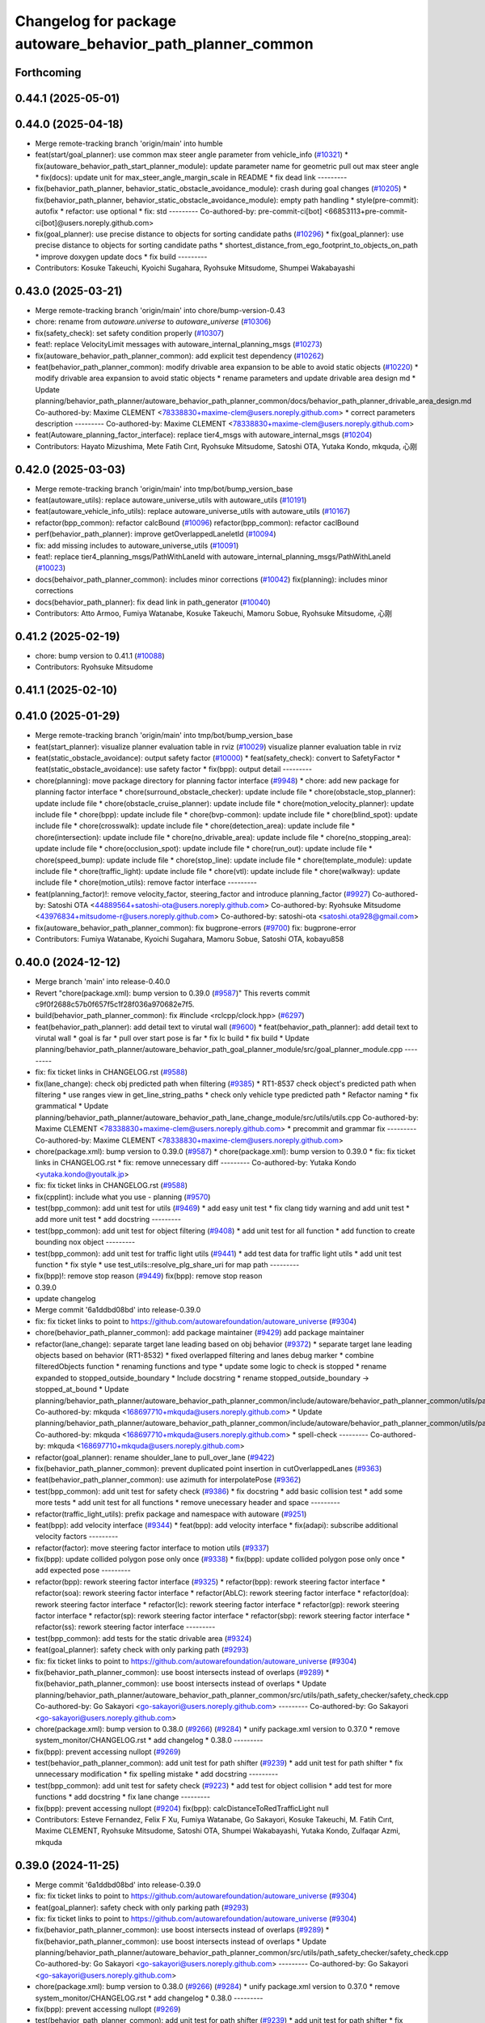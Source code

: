 ^^^^^^^^^^^^^^^^^^^^^^^^^^^^^^^^^^^^^^^^^^^^^^^^^^^^^^^^^^^
Changelog for package autoware_behavior_path_planner_common
^^^^^^^^^^^^^^^^^^^^^^^^^^^^^^^^^^^^^^^^^^^^^^^^^^^^^^^^^^^

Forthcoming
-----------

0.44.1 (2025-05-01)
-------------------

0.44.0 (2025-04-18)
-------------------
* Merge remote-tracking branch 'origin/main' into humble
* feat(start/goal_planner): use common max steer angle parameter from vehicle_info (`#10321 <https://github.com/autowarefoundation/autoware_universe/issues/10321>`_)
  * fix(autoware_behavior_path_start_planner_module): update parameter name for geometric pull out max steer angle
  * fix(docs): update unit for max_steer_angle_margin_scale in README
  * fix dead link
  ---------
* fix(behavior_path_planner, behavior_static_obstacle_avoidance_module): crash during goal changes (`#10205 <https://github.com/autowarefoundation/autoware_universe/issues/10205>`_)
  * fix(behavior_path_planner, behavior_static_obstacle_avoidance_module): empty path handling
  * style(pre-commit): autofix
  * refactor: use optional
  * fix: std
  ---------
  Co-authored-by: pre-commit-ci[bot] <66853113+pre-commit-ci[bot]@users.noreply.github.com>
* fix(goal_planner): use precise distance to objects for sorting candidate paths (`#10296 <https://github.com/autowarefoundation/autoware_universe/issues/10296>`_)
  * fix(goal_planner): use precise distance to objects for sorting candidate paths
  * shortest_distance_from_ego_footprint_to_objects_on_path
  * improve doxygen
  update docs
  * fix build
  ---------
* Contributors: Kosuke Takeuchi, Kyoichi Sugahara, Ryohsuke Mitsudome, Shumpei Wakabayashi

0.43.0 (2025-03-21)
-------------------
* Merge remote-tracking branch 'origin/main' into chore/bump-version-0.43
* chore: rename from `autoware.universe` to `autoware_universe` (`#10306 <https://github.com/autowarefoundation/autoware_universe/issues/10306>`_)
* fix(safety_check): set safety condition properly (`#10307 <https://github.com/autowarefoundation/autoware_universe/issues/10307>`_)
* feat!: replace VelocityLimit messages with autoware_internal_planning_msgs (`#10273 <https://github.com/autowarefoundation/autoware_universe/issues/10273>`_)
* fix(autoware_behavior_path_planner_common): add explicit test dependency (`#10262 <https://github.com/autowarefoundation/autoware_universe/issues/10262>`_)
* feat(behavior_path_planner_common): modify drivable area expansion to be able to avoid static objects (`#10220 <https://github.com/autowarefoundation/autoware_universe/issues/10220>`_)
  * modify drivable area expansion to avoid static objects
  * rename parameters and update drivable area design md
  * Update planning/behavior_path_planner/autoware_behavior_path_planner_common/docs/behavior_path_planner_drivable_area_design.md
  Co-authored-by: Maxime CLEMENT <78338830+maxime-clem@users.noreply.github.com>
  * correct parameters description
  ---------
  Co-authored-by: Maxime CLEMENT <78338830+maxime-clem@users.noreply.github.com>
* feat(Autoware_planning_factor_interface): replace tier4_msgs with autoware_internal_msgs (`#10204 <https://github.com/autowarefoundation/autoware_universe/issues/10204>`_)
* Contributors: Hayato Mizushima, Mete Fatih Cırıt, Ryohsuke Mitsudome, Satoshi OTA, Yutaka Kondo, mkquda, 心刚

0.42.0 (2025-03-03)
-------------------
* Merge remote-tracking branch 'origin/main' into tmp/bot/bump_version_base
* feat(autoware_utils): replace autoware_universe_utils with autoware_utils  (`#10191 <https://github.com/autowarefoundation/autoware_universe/issues/10191>`_)
* feat(autoware_vehicle_info_utils): replace autoware_universe_utils with autoware_utils (`#10167 <https://github.com/autowarefoundation/autoware_universe/issues/10167>`_)
* refactor(bpp_common): refactor calcBound (`#10096 <https://github.com/autowarefoundation/autoware_universe/issues/10096>`_)
  refactor(bpp_common): refactor caclBound
* perf(behavior_path_planner): improve getOverlappedLaneletId (`#10094 <https://github.com/autowarefoundation/autoware_universe/issues/10094>`_)
* fix: add missing includes to autoware_universe_utils (`#10091 <https://github.com/autowarefoundation/autoware_universe/issues/10091>`_)
* feat!: replace tier4_planning_msgs/PathWithLaneId with autoware_internal_planning_msgs/PathWithLaneId (`#10023 <https://github.com/autowarefoundation/autoware_universe/issues/10023>`_)
* docs(behaivor_path_planner_common): includes minor corrections (`#10042 <https://github.com/autowarefoundation/autoware_universe/issues/10042>`_)
  fix(planning): includes minor corrections
* docs(behavior_path_planner): fix dead link in path_generator (`#10040 <https://github.com/autowarefoundation/autoware_universe/issues/10040>`_)
* Contributors: Atto Armoo, Fumiya Watanabe, Kosuke Takeuchi, Mamoru Sobue, Ryohsuke Mitsudome, 心刚

0.41.2 (2025-02-19)
-------------------
* chore: bump version to 0.41.1 (`#10088 <https://github.com/autowarefoundation/autoware_universe/issues/10088>`_)
* Contributors: Ryohsuke Mitsudome

0.41.1 (2025-02-10)
-------------------

0.41.0 (2025-01-29)
-------------------
* Merge remote-tracking branch 'origin/main' into tmp/bot/bump_version_base
* feat(start_planner): visualize planner evaluation table in rviz (`#10029 <https://github.com/autowarefoundation/autoware_universe/issues/10029>`_)
  visualize planner evaluation table in rviz
* feat(static_obstacle_avoidance): output safety factor (`#10000 <https://github.com/autowarefoundation/autoware_universe/issues/10000>`_)
  * feat(safety_check): convert to SafetyFactor
  * feat(static_obstacle_avoidance): use safety factor
  * fix(bpp): output detail
  ---------
* chore(planning): move package directory for planning factor interface (`#9948 <https://github.com/autowarefoundation/autoware_universe/issues/9948>`_)
  * chore: add new package for planning factor interface
  * chore(surround_obstacle_checker): update include file
  * chore(obstacle_stop_planner): update include file
  * chore(obstacle_cruise_planner): update include file
  * chore(motion_velocity_planner): update include file
  * chore(bpp): update include file
  * chore(bvp-common): update include file
  * chore(blind_spot): update include file
  * chore(crosswalk): update include file
  * chore(detection_area): update include file
  * chore(intersection): update include file
  * chore(no_drivable_area): update include file
  * chore(no_stopping_area): update include file
  * chore(occlusion_spot): update include file
  * chore(run_out): update include file
  * chore(speed_bump): update include file
  * chore(stop_line): update include file
  * chore(template_module): update include file
  * chore(traffic_light): update include file
  * chore(vtl): update include file
  * chore(walkway): update include file
  * chore(motion_utils): remove factor interface
  ---------
* feat(planning_factor)!: remove velocity_factor, steering_factor and introduce planning_factor (`#9927 <https://github.com/autowarefoundation/autoware_universe/issues/9927>`_)
  Co-authored-by: Satoshi OTA <44889564+satoshi-ota@users.noreply.github.com>
  Co-authored-by: Ryohsuke Mitsudome <43976834+mitsudome-r@users.noreply.github.com>
  Co-authored-by: satoshi-ota <satoshi.ota928@gmail.com>
* fix(autoware_behavior_path_planner_common): fix bugprone-errors (`#9700 <https://github.com/autowarefoundation/autoware_universe/issues/9700>`_)
  fix: bugprone-error
* Contributors: Fumiya Watanabe, Kyoichi Sugahara, Mamoru Sobue, Satoshi OTA, kobayu858

0.40.0 (2024-12-12)
-------------------
* Merge branch 'main' into release-0.40.0
* Revert "chore(package.xml): bump version to 0.39.0 (`#9587 <https://github.com/autowarefoundation/autoware_universe/issues/9587>`_)"
  This reverts commit c9f0f2688c57b0f657f5c1f28f036a970682e7f5.
* build(behavior_path_planner_common): fix #include <rclcpp/clock.hpp> (`#6297 <https://github.com/autowarefoundation/autoware_universe/issues/6297>`_)
* feat(behavior_path_planner): add detail text to virutal wall (`#9600 <https://github.com/autowarefoundation/autoware_universe/issues/9600>`_)
  * feat(behavior_path_planner): add detail text to virutal wall
  * goal is far
  * pull over start pose is far
  * fix lc build
  * fix build
  * Update planning/behavior_path_planner/autoware_behavior_path_goal_planner_module/src/goal_planner_module.cpp
  ---------
* fix: fix ticket links in CHANGELOG.rst (`#9588 <https://github.com/autowarefoundation/autoware_universe/issues/9588>`_)
* fix(lane_change): check obj predicted path when filtering (`#9385 <https://github.com/autowarefoundation/autoware_universe/issues/9385>`_)
  * RT1-8537 check object's predicted path when filtering
  * use ranges view in get_line_string_paths
  * check only vehicle type predicted path
  * Refactor naming
  * fix grammatical
  * Update planning/behavior_path_planner/autoware_behavior_path_lane_change_module/src/utils/utils.cpp
  Co-authored-by: Maxime CLEMENT <78338830+maxime-clem@users.noreply.github.com>
  * precommit and grammar fix
  ---------
  Co-authored-by: Maxime CLEMENT <78338830+maxime-clem@users.noreply.github.com>
* chore(package.xml): bump version to 0.39.0 (`#9587 <https://github.com/autowarefoundation/autoware_universe/issues/9587>`_)
  * chore(package.xml): bump version to 0.39.0
  * fix: fix ticket links in CHANGELOG.rst
  * fix: remove unnecessary diff
  ---------
  Co-authored-by: Yutaka Kondo <yutaka.kondo@youtalk.jp>
* fix: fix ticket links in CHANGELOG.rst (`#9588 <https://github.com/autowarefoundation/autoware_universe/issues/9588>`_)
* fix(cpplint): include what you use - planning (`#9570 <https://github.com/autowarefoundation/autoware_universe/issues/9570>`_)
* test(bpp_common): add unit test for utils (`#9469 <https://github.com/autowarefoundation/autoware_universe/issues/9469>`_)
  * add easy unit test
  * fix clang tidy warning and add unit test
  * add more unit test
  * add docstring
  ---------
* test(bpp_common): add unit test for object filtering (`#9408 <https://github.com/autowarefoundation/autoware_universe/issues/9408>`_)
  * add unit test for all function
  * add function to create bounding nox object
  ---------
* test(bpp_common): add unit test for traffic light utils (`#9441 <https://github.com/autowarefoundation/autoware_universe/issues/9441>`_)
  * add test data for traffic light utils
  * add unit test function
  * fix style
  * use test_utils::resolve_plg_share_uri for map path
  ---------
* fix(bpp)!: remove stop reason (`#9449 <https://github.com/autowarefoundation/autoware_universe/issues/9449>`_)
  fix(bpp): remove stop reason
* 0.39.0
* update changelog
* Merge commit '6a1ddbd08bd' into release-0.39.0
* fix: fix ticket links to point to https://github.com/autowarefoundation/autoware_universe (`#9304 <https://github.com/autowarefoundation/autoware_universe/issues/9304>`_)
* chore(behavior_path_planner_common): add package maintainer (`#9429 <https://github.com/autowarefoundation/autoware_universe/issues/9429>`_)
  add package maintainer
* refactor(lane_change): separate target lane leading based on obj behavior (`#9372 <https://github.com/autowarefoundation/autoware_universe/issues/9372>`_)
  * separate target lane leading objects based on behavior (RT1-8532)
  * fixed overlapped filtering and lanes debug marker
  * combine filteredObjects function
  * renaming functions and type
  * update some logic to check is stopped
  * rename expanded to stopped_outside_boundary
  * Include docstring
  * rename stopped_outside_boundary → stopped_at_bound
  * Update planning/behavior_path_planner/autoware_behavior_path_planner_common/include/autoware/behavior_path_planner_common/utils/path_safety_checker/objects_filtering.hpp
  Co-authored-by: mkquda <168697710+mkquda@users.noreply.github.com>
  * Update planning/behavior_path_planner/autoware_behavior_path_planner_common/include/autoware/behavior_path_planner_common/utils/path_safety_checker/objects_filtering.hpp
  Co-authored-by: mkquda <168697710+mkquda@users.noreply.github.com>
  * spell-check
  ---------
  Co-authored-by: mkquda <168697710+mkquda@users.noreply.github.com>
* refactor(goal_planner): rename shoulder_lane to pull_over_lane (`#9422 <https://github.com/autowarefoundation/autoware_universe/issues/9422>`_)
* fix(behavior_path_planner_common): prevent duplicated point insertion in cutOverlappedLanes (`#9363 <https://github.com/autowarefoundation/autoware_universe/issues/9363>`_)
* feat(behavior_path_planner_common): use azimuth for interpolatePose (`#9362 <https://github.com/autowarefoundation/autoware_universe/issues/9362>`_)
* test(bpp_common): add unit test for safety check (`#9386 <https://github.com/autowarefoundation/autoware_universe/issues/9386>`_)
  * fix docstring
  * add basic collision test
  * add some more tests
  * add unit test for all functions
  * remove unecessary header and space
  ---------
* refactor(traffic_light_utils): prefix package and namespace with autoware (`#9251 <https://github.com/autowarefoundation/autoware_universe/issues/9251>`_)
* feat(bpp): add velocity interface (`#9344 <https://github.com/autowarefoundation/autoware_universe/issues/9344>`_)
  * feat(bpp): add velocity interface
  * fix(adapi): subscribe additional velocity factors
  ---------
* refactor(factor): move steering factor interface to motion utils (`#9337 <https://github.com/autowarefoundation/autoware_universe/issues/9337>`_)
* fix(bpp): update collided polygon pose only once (`#9338 <https://github.com/autowarefoundation/autoware_universe/issues/9338>`_)
  * fix(bpp): update collided polygon pose only once
  * add expected pose
  ---------
* refactor(bpp): rework steering factor interface (`#9325 <https://github.com/autowarefoundation/autoware_universe/issues/9325>`_)
  * refactor(bpp): rework steering factor interface
  * refactor(soa): rework steering factor interface
  * refactor(AbLC): rework steering factor interface
  * refactor(doa): rework steering factor interface
  * refactor(lc): rework steering factor interface
  * refactor(gp): rework steering factor interface
  * refactor(sp): rework steering factor interface
  * refactor(sbp): rework steering factor interface
  * refactor(ss): rework steering factor interface
  ---------
* test(bpp_common): add tests for the static drivable area (`#9324 <https://github.com/autowarefoundation/autoware_universe/issues/9324>`_)
* feat(goal_planner): safety check with only parking path (`#9293 <https://github.com/autowarefoundation/autoware_universe/issues/9293>`_)
* fix: fix ticket links to point to https://github.com/autowarefoundation/autoware_universe (`#9304 <https://github.com/autowarefoundation/autoware_universe/issues/9304>`_)
* fix(behavior_path_planner_common): use boost intersects instead of overlaps (`#9289 <https://github.com/autowarefoundation/autoware_universe/issues/9289>`_)
  * fix(behavior_path_planner_common): use boost intersects instead of overlaps
  * Update planning/behavior_path_planner/autoware_behavior_path_planner_common/src/utils/path_safety_checker/safety_check.cpp
  Co-authored-by: Go Sakayori <go-sakayori@users.noreply.github.com>
  ---------
  Co-authored-by: Go Sakayori <go-sakayori@users.noreply.github.com>
* chore(package.xml): bump version to 0.38.0 (`#9266 <https://github.com/autowarefoundation/autoware_universe/issues/9266>`_) (`#9284 <https://github.com/autowarefoundation/autoware_universe/issues/9284>`_)
  * unify package.xml version to 0.37.0
  * remove system_monitor/CHANGELOG.rst
  * add changelog
  * 0.38.0
  ---------
* fix(bpp): prevent accessing nullopt (`#9269 <https://github.com/autowarefoundation/autoware_universe/issues/9269>`_)
* test(behavior_path_planner_common): add unit test for path shifter (`#9239 <https://github.com/autowarefoundation/autoware_universe/issues/9239>`_)
  * add unit test for path shifter
  * fix unnecessary modification
  * fix spelling mistake
  * add docstring
  ---------
* test(bpp_common): add unit test for safety check (`#9223 <https://github.com/autowarefoundation/autoware_universe/issues/9223>`_)
  * add test for object collision
  * add test for more functions
  * add docstring
  * fix lane change
  ---------
* fix(bpp): prevent accessing nullopt (`#9204 <https://github.com/autowarefoundation/autoware_universe/issues/9204>`_)
  fix(bpp): calcDistanceToRedTrafficLight null
* Contributors: Esteve Fernandez, Felix F Xu, Fumiya Watanabe, Go Sakayori, Kosuke Takeuchi, M. Fatih Cırıt, Maxime CLEMENT, Ryohsuke Mitsudome, Satoshi OTA, Shumpei Wakabayashi, Yutaka Kondo, Zulfaqar Azmi, mkquda

0.39.0 (2024-11-25)
-------------------
* Merge commit '6a1ddbd08bd' into release-0.39.0
* fix: fix ticket links to point to https://github.com/autowarefoundation/autoware_universe (`#9304 <https://github.com/autowarefoundation/autoware_universe/issues/9304>`_)
* feat(goal_planner): safety check with only parking path (`#9293 <https://github.com/autowarefoundation/autoware_universe/issues/9293>`_)
* fix: fix ticket links to point to https://github.com/autowarefoundation/autoware_universe (`#9304 <https://github.com/autowarefoundation/autoware_universe/issues/9304>`_)
* fix(behavior_path_planner_common): use boost intersects instead of overlaps (`#9289 <https://github.com/autowarefoundation/autoware_universe/issues/9289>`_)
  * fix(behavior_path_planner_common): use boost intersects instead of overlaps
  * Update planning/behavior_path_planner/autoware_behavior_path_planner_common/src/utils/path_safety_checker/safety_check.cpp
  Co-authored-by: Go Sakayori <go-sakayori@users.noreply.github.com>
  ---------
  Co-authored-by: Go Sakayori <go-sakayori@users.noreply.github.com>
* chore(package.xml): bump version to 0.38.0 (`#9266 <https://github.com/autowarefoundation/autoware_universe/issues/9266>`_) (`#9284 <https://github.com/autowarefoundation/autoware_universe/issues/9284>`_)
  * unify package.xml version to 0.37.0
  * remove system_monitor/CHANGELOG.rst
  * add changelog
  * 0.38.0
  ---------
* fix(bpp): prevent accessing nullopt (`#9269 <https://github.com/autowarefoundation/autoware_universe/issues/9269>`_)
* test(behavior_path_planner_common): add unit test for path shifter (`#9239 <https://github.com/autowarefoundation/autoware_universe/issues/9239>`_)
  * add unit test for path shifter
  * fix unnecessary modification
  * fix spelling mistake
  * add docstring
  ---------
* test(bpp_common): add unit test for safety check (`#9223 <https://github.com/autowarefoundation/autoware_universe/issues/9223>`_)
  * add test for object collision
  * add test for more functions
  * add docstring
  * fix lane change
  ---------
* fix(bpp): prevent accessing nullopt (`#9204 <https://github.com/autowarefoundation/autoware_universe/issues/9204>`_)
  fix(bpp): calcDistanceToRedTrafficLight null
* Contributors: Esteve Fernandez, Go Sakayori, Kosuke Takeuchi, Shumpei Wakabayashi, Yutaka Kondo

0.38.0 (2024-11-08)
-------------------
* unify package.xml version to 0.37.0
* fix(traffic_light_utils): prevent accessing nullopt (`#9163 <https://github.com/autowarefoundation/autoware_universe/issues/9163>`_)
* fix(behavior_path_planner, behavior_velocity_planner): fix to not read invalid ID (`#9103 <https://github.com/autowarefoundation/autoware_universe/issues/9103>`_)
  * fix(behavior_path_planner, behavior_velocity_planner): fix to not read invalid ID
  * style(pre-commit): autofix
  * fix typo
  * fix(behavior_path_planner, behavior_velocity_planner): fix typo and indentation
  ---------
  Co-authored-by: pre-commit-ci[bot] <66853113+pre-commit-ci[bot]@users.noreply.github.com>
* feat(autoware_test_utils): move test_map, add launcher for test_map (`#9045 <https://github.com/autowarefoundation/autoware_universe/issues/9045>`_)
* test(bpp_common): add test for path utils (`#9122 <https://github.com/autowarefoundation/autoware_universe/issues/9122>`_)
  * add test file for path utils
  * fix
  * add tests for map irrelevant function
  * add test for getUnshiftedEgoPose
  * add docstring and remove unneccesary function
  ---------
* feat(test_utils): add simple path with lane id generator (`#9113 <https://github.com/autowarefoundation/autoware_universe/issues/9113>`_)
  * add simple path with lane id generator
  * chnage to explicit template
  * fix
  * add static cast
  * remove header file
  ---------
* feat(lane_change): add unit test for normal lane change class (RT1-7970) (`#9090 <https://github.com/autowarefoundation/autoware_universe/issues/9090>`_)
  * RT1-7970 testing base class
  * additional test
  * Added update lanes
  * check path generation
  * check is lane change required
  * fix PRs comment
  ---------
* test(bpp_common): add test for objects filtering except for lanelet using functions (`#9049 <https://github.com/autowarefoundation/autoware_universe/issues/9049>`_)
  * add test for objects filtering except for lanelet using functions
  * remove unnecessary include file
  * add doxygen
  ---------
* refactor(object_recognition_utils): add autoware prefix to object_recognition_utils (`#8946 <https://github.com/autowarefoundation/autoware_universe/issues/8946>`_)
* refactor(bpp_common, motion_utils): move path shifter util functions to autoware::motion_utils (`#9081 <https://github.com/autowarefoundation/autoware_universe/issues/9081>`_)
  * remove unused function
  * mover path shifter utils function to autoware motion utils
  * minor change in license header
  * fix warning message
  * remove header file
  ---------
* test(bpp_common): add test for occupancy grid based collision detector (`#9066 <https://github.com/autowarefoundation/autoware_universe/issues/9066>`_)
  * add test for occupancy grid based collision detector
  * remove unnnecessary header
  * fix
  * change map resolution and corresponding index
  ---------
* test(bpp_common): add test for parking departure utils (`#9055 <https://github.com/autowarefoundation/autoware_universe/issues/9055>`_)
  * add test for parking departure utils
  * fix
  * fix typo
  * use EXPECT_DOUBLE_EQ instead of EXPECT_NEAR
  ---------
* test(bpp_common): add test for object related functions (`#9062 <https://github.com/autowarefoundation/autoware_universe/issues/9062>`_)
  * add test for object related functions
  * use EXPECT_DOUBLE_EQ instead of EXPECT_NEAR
  * fix build error
  ---------
* test(bpp_common): add test for footprint (`#9056 <https://github.com/autowarefoundation/autoware_universe/issues/9056>`_)
  add test for footprint
* refactor(lane_change): refactor get_lane_change_lanes function (`#9044 <https://github.com/autowarefoundation/autoware_universe/issues/9044>`_)
  * refactor(lane_change): refactor get_lane_change_lanes function
  * Add doxygen comment for to_geom_msg_pose
  ---------
* fix(behavior_path_planner_common): swap boolean for filterObjectsByVelocity (`#9036 <https://github.com/autowarefoundation/autoware_universe/issues/9036>`_)
  fix filter object by velocity
* feat(autoware_behavior_path_planner_common): disable feature of turning off blinker at low velocity (`#9005 <https://github.com/autowarefoundation/autoware_universe/issues/9005>`_)
  * feat(turn_signal_decider): disable feature of turning off blinker at low velocity
  ---------
* refactor(bpp): simplify ExtendedPredictedObject and add new member variables (`#8889 <https://github.com/autowarefoundation/autoware_universe/issues/8889>`_)
  * simplify ExtendedPredictedObject and add new member variables
  * replace self polygon to initial polygon
  * comment
  * add comments to dist of ego
  ---------
* refactor(autoware_interpolation): prefix package and namespace with autoware (`#8088 <https://github.com/autowarefoundation/autoware_universe/issues/8088>`_)
  Co-authored-by: kosuke55 <kosuke.tnp@gmail.com>
* fix(behavior_path_planner): fix rtc state update logic (`#8899 <https://github.com/autowarefoundation/autoware_universe/issues/8899>`_)
  * fix function updateRTCStatus
  * fix pre-commit
  ---------
* test(autoware_behavior_path_planner_common): add tests for calcInterpolatedPoseWithVelocity (`#8270 <https://github.com/autowarefoundation/autoware_universe/issues/8270>`_)
  * test: add interpolated pose calculation function's test
  * disabled SpecialCases test
  ---------
* refactor(behavior_path_planner): planner data parameter initializer function (`#8767 <https://github.com/autowarefoundation/autoware_universe/issues/8767>`_)
* feat(behavior_planning): update test map for BusStopArea and bicycle_lanes (`#8694 <https://github.com/autowarefoundation/autoware_universe/issues/8694>`_)
* fix(autoware_behavior_path_planner_common): fix unusedFunction (`#8736 <https://github.com/autowarefoundation/autoware_universe/issues/8736>`_)
  fix:unusedFunction
* fix(autoware_behavior_path_planner_common): fix unusedFunction (`#8707 <https://github.com/autowarefoundation/autoware_universe/issues/8707>`_)
  * fix:createDrivableLanesMarkerArray and setDecelerationVelocity
  * fix:convertToSnakeCase
  * fix:clang format
  ---------
* fix(bpp): use common steering factor interface for same scene modules (`#8675 <https://github.com/autowarefoundation/autoware_universe/issues/8675>`_)
* fix(autoware_behavior_path_planner_common): fix unusedFunction (`#8654 <https://github.com/autowarefoundation/autoware_universe/issues/8654>`_)
  * fix:unusedFunction 0-2
  * fix:unusedFunction 3-5
  * fix:unusedFunction
  ---------
* chore(behavior_path_planner_common): update road_shoulder test_map (`#8550 <https://github.com/autowarefoundation/autoware_universe/issues/8550>`_)
* perf(goal_planner): faster path sorting and selection  (`#8457 <https://github.com/autowarefoundation/autoware_universe/issues/8457>`_)
  * perf(goal_planner): faster path sorting and selection
  * path_id_to_rough_margin_map
  ---------
* feat(behavior_path_planner_common): add calculateRoughDistanceToObjects (`#8464 <https://github.com/autowarefoundation/autoware_universe/issues/8464>`_)
* fix(autoware_behavior_path_planner_common): fix variableScope (`#8443 <https://github.com/autowarefoundation/autoware_universe/issues/8443>`_)
  fix:variableScope
* refactor(safety_checker): remove redundant polygon creation (`#8502 <https://github.com/autowarefoundation/autoware_universe/issues/8502>`_)
* feat(lane_change): ensure LC merging lane stop point is safe (`#8369 <https://github.com/autowarefoundation/autoware_universe/issues/8369>`_)
  * function to check for merging lane
  * function to compute distance from last fit width center line point to lane end
  * ensure lane width at LC stop point is larger than ego width
  * refactor function isMergingLane
  * improve implementation
  * apply logic only when current ego foot print is within lane
  * change implementation to use intersection points of buffered centerline and lane polygon
  * minor refactoring
  * overload function isEgoWithinOriginalLane to pass lane polygon directly
  ---------
* feat(behavior_path_planner_common): add road_shoulder test map (`#8454 <https://github.com/autowarefoundation/autoware_universe/issues/8454>`_)
* fix(turn_signal, lane_change, goal_planner): add optional to tackle lane change turn signal and pull over turn signal (`#8463 <https://github.com/autowarefoundation/autoware_universe/issues/8463>`_)
  * add optional to tackle LC turn signal and pull over turn signal
  * CPP file should not re-define default value; typo in copying from internal repos
  ---------
* perf(static_obstacle_avoidance): improve logic to reduce computational cost (`#8432 <https://github.com/autowarefoundation/autoware_universe/issues/8432>`_)
  * perf(safety_check): check within first
  * perf(static_obstacle_avoidance): remove duplicated process
  * perf(static_obstacle_avoidance): remove heavy process
  ---------
* fix(start/goal_planner): align geometric parall parking start pose with center line (`#8326 <https://github.com/autowarefoundation/autoware_universe/issues/8326>`_)
* feat(behavior_path _planner): divide planner manager modules into dependent slots (`#8117 <https://github.com/autowarefoundation/autoware_universe/issues/8117>`_)
* feat(path_safety_checker): add rough collision check (`#8193 <https://github.com/autowarefoundation/autoware_universe/issues/8193>`_)
  * feat(path_safety_checker): add rough collision check
  * Update planning/behavior_path_planner/autoware_behavior_path_planner_common/src/utils/path_safety_checker/safety_check.cpp
  ---------
* fix(autoware_behavior_path_planner_common): fix passedByValue (`#8209 <https://github.com/autowarefoundation/autoware_universe/issues/8209>`_)
  * fix:clang format
  * fix:passedByValue
  * fix:passedByValue
  ---------
* fix(behavior_path_planner_common): fix dynamic drivable area expansion with few input bound points (`#8136 <https://github.com/autowarefoundation/autoware_universe/issues/8136>`_)
* fix(bpp): fix approved request search  (`#8119 <https://github.com/autowarefoundation/autoware_universe/issues/8119>`_)
  fix existApprovedRequest condition
* fix(bpp, rtc_interface): fix state transition (`#7743 <https://github.com/autowarefoundation/autoware_universe/issues/7743>`_)
  * fix(rtc_interface): check rtc state
  * fix(bpp_interface): check rtc state
  * feat(rtc_interface): print
  ---------
* fix(autoware_behavior_path_planner_common): fix constParameterReference (`#8045 <https://github.com/autowarefoundation/autoware_universe/issues/8045>`_)
  fix:constParameterReference
* feat(autoware_behavior_path_planner_common,autoware_behavior_path_lane_change_module): add time_keeper to bpp (`#8004 <https://github.com/autowarefoundation/autoware_universe/issues/8004>`_)
  * feat(autoware_behavior_path_planner_common,autoware_behavior_path_lane_change_module): add time_keeper to bpp
  * update
  ---------
* fix(autoware_behavior_path_planner_common): fix shadowVariable (`#7965 <https://github.com/autowarefoundation/autoware_universe/issues/7965>`_)
  fix:shadowVariable
* feat(safety_check): filter safety check targe objects by yaw deviation between pose and lane (`#7828 <https://github.com/autowarefoundation/autoware_universe/issues/7828>`_)
  * fix(safety_check): filter by yaw deviation to check object belongs to lane
  * fix(static_obstacle_avoidance): check yaw only when the object is moving
  ---------
* fix(autoware_behavior_path_planner_common): fix knownConditionTrueFalse (`#7816 <https://github.com/autowarefoundation/autoware_universe/issues/7816>`_)
* feat(autoware_behavior_path_planner): remove max_module_size param (`#7764 <https://github.com/autowarefoundation/autoware_universe/issues/7764>`_)
  * feat(behavior_path_planner): remove max_module_size param
  The max_module_size param has been removed from the behavior_path_planner scene_module_manager.param.yaml file. This param was unnecessary and has been removed to simplify the configuration.
  ---------
* feat: add `autoware\_` prefix to `lanelet2_extension` (`#7640 <https://github.com/autowarefoundation/autoware_universe/issues/7640>`_)
* feat(start_planner): yaw threshold for rss check (`#7657 <https://github.com/autowarefoundation/autoware_universe/issues/7657>`_)
  * add param to customize yaw th
  * add param to other modules
  * docs
  * update READMEs with params
  * fix LC README
  * use normalized yaw diff
  ---------
* fix(autoware_behavior_path_planner_common): fix containerOutOfBounds warning (`#7675 <https://github.com/autowarefoundation/autoware_universe/issues/7675>`_)
  * fix(autoware_behavior_path_planner_common): fix containerOutOfBounds warning
  * fix type
  ---------
* fix(autoware_behavior_path_planner_common): fix shadowArgument warning in getDistanceToCrosswalk (`#7665 <https://github.com/autowarefoundation/autoware_universe/issues/7665>`_)
* fix(autoware_behavior_path_planner_common): fix shadowArgument warning (`#7623 <https://github.com/autowarefoundation/autoware_universe/issues/7623>`_)
* refactor(universe_utils/motion_utils)!: add autoware namespace (`#7594 <https://github.com/autowarefoundation/autoware_universe/issues/7594>`_)
* fix(autoware_behavior_path_planner_common): fix redundantContinue warning (`#7578 <https://github.com/autowarefoundation/autoware_universe/issues/7578>`_)
* fix(behavior_path_planner): fix redundantAssignment warning (`#7560 <https://github.com/autowarefoundation/autoware_universe/issues/7560>`_)
* refactor(motion_utils)!: add autoware prefix and include dir (`#7539 <https://github.com/autowarefoundation/autoware_universe/issues/7539>`_)
  refactor(motion_utils): add autoware prefix and include dir
* feat(autoware_universe_utils)!: rename from tier4_autoware_utils (`#7538 <https://github.com/autowarefoundation/autoware_universe/issues/7538>`_)
  Co-authored-by: kosuke55 <kosuke.tnp@gmail.com>
* fix(behavior_path_planner): fix redundantIfRemove warning (`#7544 <https://github.com/autowarefoundation/autoware_universe/issues/7544>`_)
* refactor(route_handler)!: rename to include/autoware/{package_name}  (`#7530 <https://github.com/autowarefoundation/autoware_universe/issues/7530>`_)
  refactor(route_handler)!: rename to include/autoware/{package_name}
* refactor(rtc_interface)!: rename to include/autoware/{package_name} (`#7531 <https://github.com/autowarefoundation/autoware_universe/issues/7531>`_)
  Co-authored-by: Fumiya Watanabe <rej55.g@gmail.com>
* refactor(freespace_planner)!: rename to include/autoware/{package_name}  (`#7525 <https://github.com/autowarefoundation/autoware_universe/issues/7525>`_)
  refactor(freespace_planner)!: rename to include/autoware/{package_name}
  refactor(start_planner): make autoware include dir
  refactor(goal_planner): make autoware include dir
  sampling planner module
  fix sampling planner build
  dynamic_avoidance
  lc
  side shift
  autoware_behavior_path_static_obstacle_avoidance_module
  autoware_behavior_path_planner_common
  make behavior_path dir
  pre-commit
  fix pre-commit
  fix build
  autoware_freespace_planner
  freespace_planning_algorithms
* refactor(control)!: refactor directory structures of the control checkers (`#7524 <https://github.com/autowarefoundation/autoware_universe/issues/7524>`_)
  * aeb
  * control_validator
  * lane_departure_checker
  * shift_decider
  * fix
  ---------
* refactor(objects_of_interest_marker_interface): rename to include/autoware/{package_name} (`#7535 <https://github.com/autowarefoundation/autoware_universe/issues/7535>`_)
* refactor(behaivor_path_planner)!: rename to include/autoware/{package_name} (`#7522 <https://github.com/autowarefoundation/autoware_universe/issues/7522>`_)
  * refactor(behavior_path_planner)!: make autoware dir in include
  * refactor(start_planner): make autoware include dir
  * refactor(goal_planner): make autoware include dir
  * sampling planner module
  * fix sampling planner build
  * dynamic_avoidance
  * lc
  * side shift
  * autoware_behavior_path_static_obstacle_avoidance_module
  * autoware_behavior_path_planner_common
  * make behavior_path dir
  * pre-commit
  * fix pre-commit
  * fix build
  ---------
* Contributors: Esteve Fernandez, Fumiya Watanabe, Go Sakayori, Koichi98, Kosuke Takeuchi, Kyoichi Sugahara, Mamoru Sobue, Maxime CLEMENT, Ryuta Kambe, Satoshi OTA, T-Kimura-MM, Takayuki Murooka, Yuki TAKAGI, Yukinari Hisaki, Yutaka Kondo, Yuxuan Liu, Zulfaqar Azmi, danielsanchezaran, kobayu858, mkquda

0.26.0 (2024-04-03)
-------------------
